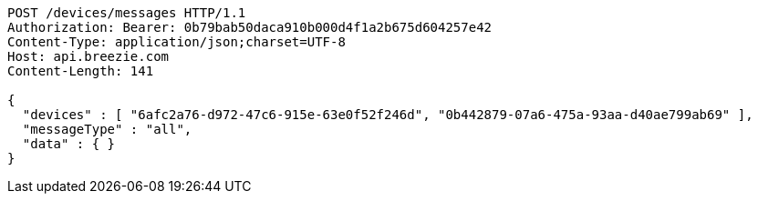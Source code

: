 [source,http,options="nowrap"]
----
POST /devices/messages HTTP/1.1
Authorization: Bearer: 0b79bab50daca910b000d4f1a2b675d604257e42
Content-Type: application/json;charset=UTF-8
Host: api.breezie.com
Content-Length: 141

{
  "devices" : [ "6afc2a76-d972-47c6-915e-63e0f52f246d", "0b442879-07a6-475a-93aa-d40ae799ab69" ],
  "messageType" : "all",
  "data" : { }
}
----